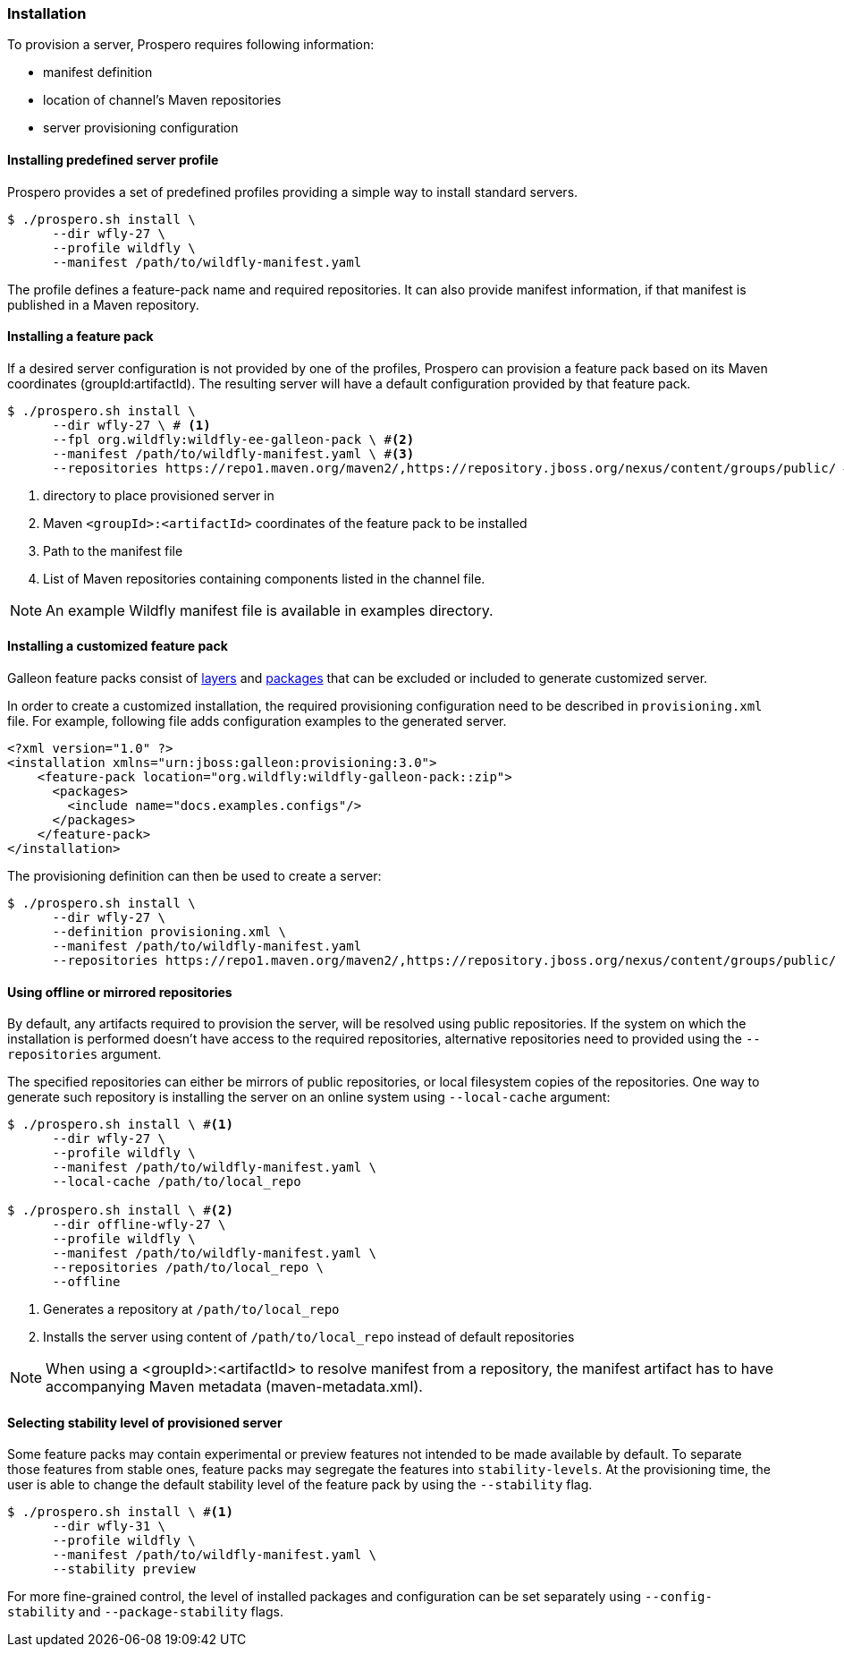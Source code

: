 ### Installation

To provision a server, Prospero requires following information:

* manifest definition
* location of channel's Maven repositories
* server provisioning configuration

#### Installing predefined server profile

Prospero provides a set of predefined profiles providing a simple way to install standard servers.

[source, bash]
----
$ ./prospero.sh install \
      --dir wfly-27 \
      --profile wildfly \
      --manifest /path/to/wildfly-manifest.yaml
----

The profile defines a feature-pack name and required repositories. It can also provide manifest information, if that manifest is published in a Maven repository.

#### Installing a feature pack

If a desired server configuration is not provided by one of the profiles, Prospero can provision a feature pack based on its Maven coordinates (groupId:artifactId). The resulting server will have a default configuration provided by that feature pack.

[source, bash]
----
$ ./prospero.sh install \
      --dir wfly-27 \ # <1>
      --fpl org.wildfly:wildfly-ee-galleon-pack \ #<2>
      --manifest /path/to/wildfly-manifest.yaml \ #<3>
      --repositories https://repo1.maven.org/maven2/,https://repository.jboss.org/nexus/content/groups/public/ #<4>
----
<1> directory to place provisioned server in
<2> Maven `<groupId>:<artifactId>` coordinates of the feature pack to be installed
<3> Path to the manifest file
<4> List of Maven repositories containing components listed in the channel file.

NOTE: An example Wildfly manifest file is available in examples directory.

#### Installing a customized feature pack

Galleon feature packs consist of https://docs.wildfly.org/galleon/#_layers[layers] and https://docs.wildfly.org/galleon/#_feature_pack_packages[packages] that can be excluded or included to generate customized server.

In order to create a customized installation, the required provisioning configuration need to be described in `provisioning.xml` file. For example, following file adds configuration examples to the generated server.

[source, xml]
----
<?xml version="1.0" ?>
<installation xmlns="urn:jboss:galleon:provisioning:3.0">
    <feature-pack location="org.wildfly:wildfly-galleon-pack::zip">
      <packages>
        <include name="docs.examples.configs"/>
      </packages>
    </feature-pack>
</installation>
----

The provisioning definition can then be used to create a server:

[source, bash]
----
$ ./prospero.sh install \
      --dir wfly-27 \
      --definition provisioning.xml \
      --manifest /path/to/wildfly-manifest.yaml
      --repositories https://repo1.maven.org/maven2/,https://repository.jboss.org/nexus/content/groups/public/
----

#### Using offline or mirrored repositories

By default, any artifacts required to provision the server, will be resolved using public repositories. If the system on which the installation is performed doesn't have access to the required repositories, alternative repositories need to provided using the `--repositories` argument.

The specified repositories can either be mirrors of public repositories, or local filesystem copies of the repositories. One way to generate such repository is installing the server on an online system using `--local-cache` argument:

[source, bash]
----
$ ./prospero.sh install \ #<1>
      --dir wfly-27 \
      --profile wildfly \
      --manifest /path/to/wildfly-manifest.yaml \
      --local-cache /path/to/local_repo

$ ./prospero.sh install \ #<2>
      --dir offline-wfly-27 \
      --profile wildfly \
      --manifest /path/to/wildfly-manifest.yaml \
      --repositories /path/to/local_repo \
      --offline
----
<1> Generates a repository at `/path/to/local_repo`
<2> Installs the server using content of `/path/to/local_repo` instead of default repositories

NOTE: When using a <groupId>:<artifactId> to resolve manifest from a repository, the manifest artifact has to have accompanying Maven metadata (maven-metadata.xml).

#### Selecting stability level of provisioned server

Some feature packs may contain experimental or preview features not intended to be made available by default. To separate those features from stable ones, feature packs may segregate the features into `stability-levels`. At the provisioning time, the user is able to change the default stability level of the feature pack by using the `--stability` flag.

[source, bash]
----
$ ./prospero.sh install \ #<1>
      --dir wfly-31 \
      --profile wildfly \
      --manifest /path/to/wildfly-manifest.yaml \
      --stability preview
----

For more fine-grained control, the level of installed packages and configuration can be set separately using `--config-stability` and `--package-stability` flags.